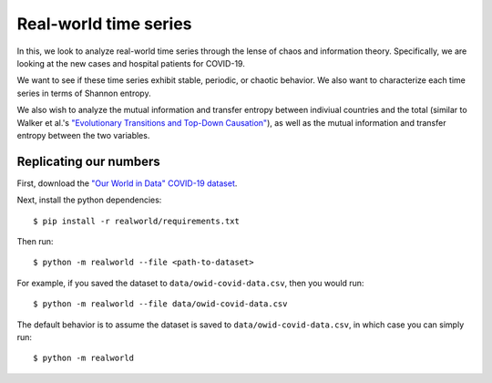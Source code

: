 ======================
Real-world time series
======================

In this, we look to analyze real-world time series through the lense of
chaos and information theory. Specifically, we are looking at the new cases
and hospital patients for COVID-19.

We want to see if these time series exhibit stable, periodic, or chaotic
behavior. We also want to characterize each time series in terms of Shannon
entropy.

We also wish to analyze the mutual information and transfer entropy between
indiviual countries and the total (similar to Walker et al.'s `"Evolutionary
Transitions and Top-Down Causation" <https://arxiv.org/pdf/1207.4808.pdf>`_), as well as the mutual information and
transfer entropy between the two variables.

Replicating our numbers
-----------------------
First, download the `"Our World in Data" COVID-19 dataset <https://covid.ourworldindata.org/data/owid-covid-data.csv>`_.

Next, install the python dependencies::

        $ pip install -r realworld/requirements.txt

Then run::

        $ python -m realworld --file <path-to-dataset>

For example, if you saved the dataset to ``data/owid-covid-data.csv``,
then you would run::

        $ python -m realworld --file data/owid-covid-data.csv
 
The default behavior is to assume the dataset is saved to ``data/owid-covid-data.csv``,
in which case you can simply run::
 
         $ python -m realworld
